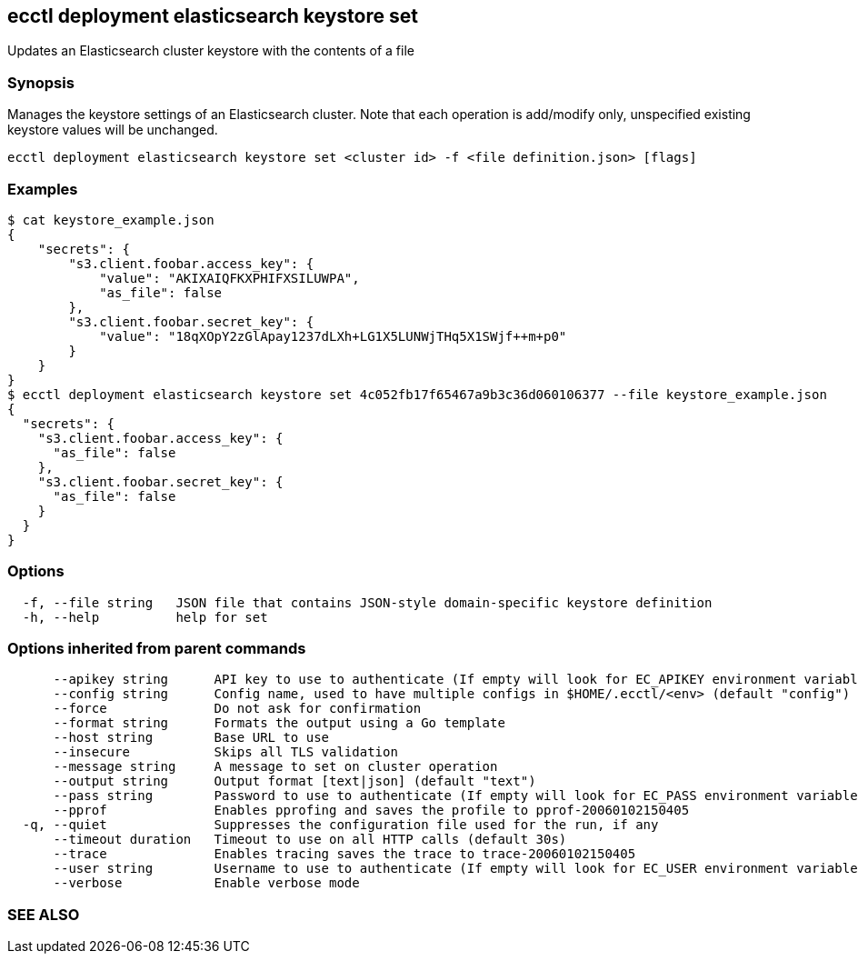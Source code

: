 == ecctl deployment elasticsearch keystore set

Updates an Elasticsearch cluster keystore with the contents of a file

[float]
=== Synopsis

Manages the keystore settings of an Elasticsearch cluster.
Note that each operation is add/modify only, unspecified existing keystore values will be unchanged.

----
ecctl deployment elasticsearch keystore set <cluster id> -f <file definition.json> [flags]
----

[float]
=== Examples

 $ cat keystore_example.json
 {
     "secrets": {
         "s3.client.foobar.access_key": {
             "value": "AKIXAIQFKXPHIFXSILUWPA",
             "as_file": false
         },
         "s3.client.foobar.secret_key": {
             "value": "18qXOpY2zGlApay1237dLXh+LG1X5LUNWjTHq5X1SWjf++m+p0"
         }
     }
 }
 $ ecctl deployment elasticsearch keystore set 4c052fb17f65467a9b3c36d060106377 --file keystore_example.json
 {
   "secrets": {
     "s3.client.foobar.access_key": {
       "as_file": false
     },
     "s3.client.foobar.secret_key": {
       "as_file": false
     }
   }
 }

[float]
=== Options

----
  -f, --file string   JSON file that contains JSON-style domain-specific keystore definition
  -h, --help          help for set
----

[float]
=== Options inherited from parent commands

----
      --apikey string      API key to use to authenticate (If empty will look for EC_APIKEY environment variable)
      --config string      Config name, used to have multiple configs in $HOME/.ecctl/<env> (default "config")
      --force              Do not ask for confirmation
      --format string      Formats the output using a Go template
      --host string        Base URL to use
      --insecure           Skips all TLS validation
      --message string     A message to set on cluster operation
      --output string      Output format [text|json] (default "text")
      --pass string        Password to use to authenticate (If empty will look for EC_PASS environment variable)
      --pprof              Enables pprofing and saves the profile to pprof-20060102150405
  -q, --quiet              Suppresses the configuration file used for the run, if any
      --timeout duration   Timeout to use on all HTTP calls (default 30s)
      --trace              Enables tracing saves the trace to trace-20060102150405
      --user string        Username to use to authenticate (If empty will look for EC_USER environment variable)
      --verbose            Enable verbose mode
----

[float]
=== SEE ALSO

// * xref:ecctl_deployment_elasticsearch_keystore.adoc[ecctl deployment elasticsearch keystore]	 - Manages an Elasticsearch cluster's keystore
